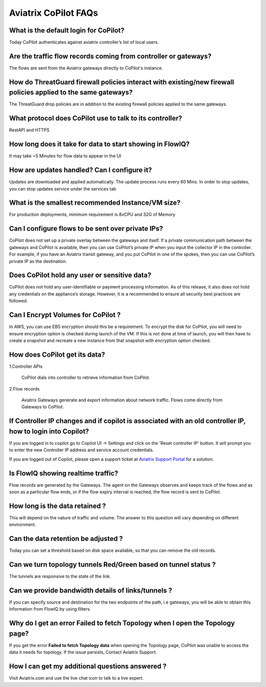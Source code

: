 .. meta::
  :description: Aviatrix CoPilot FAQs
  :keywords: CoPilot,visibility


============================================================
Aviatrix CoPilot FAQs
============================================================


What is the default login for CoPilot? 
====================================================

Today CoPilot authenticates against aviatrix controller’s list of local users.  

Are the traffic flow records coming from controller or gateways?  
===============================================================================

The flows are sent from the Aviatrix gateways directly to CoPilot's instance.

How do ThreatGuard firewall policies interact with existing/new firewall policies applied to the same gateways? 
==============================================================================================================

The ThreatGuard drop policies are in addition to the existing firewall policies applied to the same gateways.  

What protocol does CoPilot use to talk to its controller? 
===============================================================================

RestAPI and HTTPS 

How long does it take for data to start showing in FlowIQ? 
===============================================================================

It may take ~5 Minutes for flow data to appear in the UI 

How are updates handled? Can I configure it?
===============================================================================

Updates are downloaded and applied automatically. The update process runs every 60 Mins. In order to stop updates, you can stop updates service under the services tab

What is the smallest recommended Instance/VM size?  
===============================================================================

For production deployments, minimum requirement is 8vCPU and 32G of Memory

Can I configure flows to be sent over private IPs? 
===============================================================================

CoPilot does not set up a private overlay between the gateways and itself. If a private communication path between the gateways and CoPilot is available, then you can use CoPilot’s private IP when you input the collector IP in the controller. 
For example, if you have an Aviatrix transit gateway, and you put CoPilot in one of the spokes, then you can use CoPilot’s private IP as the destination. 



Does CoPilot hold any user or sensitive data?  
===============================================================================

CoPilot does not hold any user-identifiable or payment processing information. As of this release, it also does not hold any credentials on the appliance’s storage. However, it is a recommended to ensure all security best practices are followed. 

Can I Encrypt Volumes for CoPilot ?
===============================================================================

In AWS, you can use EBS encryption should this be a requirement. To encrypt the disk for CoPilot, you will need to ensure encryption option is checked during launch of the VM. 
If this is not done at time of launch, you will then have to create a snapshot and recreate a new instance from that snapshot with encryption option checked.

How does CoPilot get its data?
===============================================================================

1.Controller APIs

  CoPilot dials into controller to retrieve information from CoPilot.

2.Flow records

  Aviatrix Gateways generate and export information about network traffic. Flows come directly from  Gateways to CoPilot.
  

If Controller IP changes and if copilot is associated with an old controller IP, how to login into Copilot?
============================================================================================================

If you are logged in to copilot go to Copilot UI -> Settings and click on the 'Reset controller IP' button. It will prompt you to enter the new Controller IP address and service account credentials.

If you are logged out of Copilot, please open a support ticket at `Aviatrix Support Portal <https://support.aviatrix.com>`_ for a solution.


Is FlowIQ showing realtime traffic? 
===============================================================================

Flow records are generated by the Gateways. The agent on the Gateways observes and keeps track of the flows and as soon as a particular flow ends, or if the flow expiry interval is reached, the flow record is sent to CoPilot.

How long is the data retained ? 
===============================================================================

This will depend on the nature of traffic and volume. The answer to this question will vary depending on different environment.

Can the data retention be adjusted ? 
===============================================================================

Today you can set a threshold based on disk space available, so that you can remove the old records.

Can we turn topology tunnels Red/Green based on tunnel status ? 
===============================================================================
The tunnels are responsive to the state of the link.

Can we provide bandwidth details of links/tunnels ?
===============================================================================
If you can specify source and destination for the two endpoints of the path, i.e gateways, you will be able to obtain this information from FlowIQ by using filters.


Why do I get an error Failed to fetch Topology when I open the Topology page?
===============================================================================

If you get the error **Failed to fetch Topology data** when opening the Topology page, CoPilot was unable to access the data it needs for topology. If the issue persists, Contact Aviatrix Support.

How I can get my additional questions answered ?
===============================================================================

Visit Aviatrix.com and use the live chat icon to talk to a live expert.
